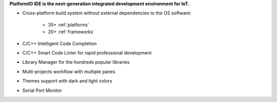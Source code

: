 
**PlatformIO IDE is the next-generation integrated development environment for IoT.**

* Cross-platform build system without external dependencies to the OS software:

    - 35+ :ref:`platforms`
    - 20+ :ref:`frameworks`

* C/C++ Intelligent Code Completion
* C/C++ Smart Code Linter for rapid professional development
* Library Manager for the hundreds popular libraries
* Multi-projects workflow with multiple panes
* Themes support with dark and light colors
* Serial Port Monitor
